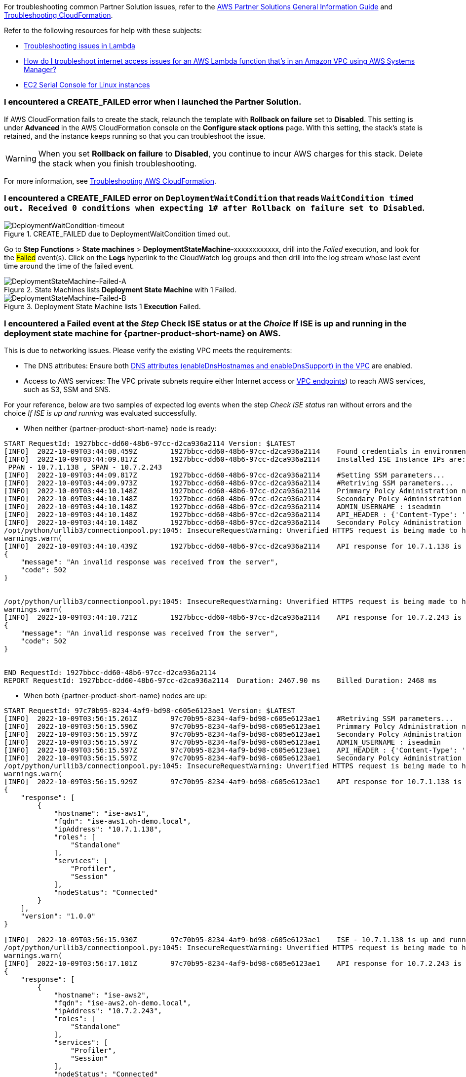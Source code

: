 //Add any unique troubleshooting steps here.

For troubleshooting common Partner Solution issues, refer to the https://fwd.aws/rA69w?[AWS Partner Solutions General Information Guide^] and https://docs.aws.amazon.com/AWSCloudFormation/latest/UserGuide/troubleshooting.html[Troubleshooting CloudFormation^].

Refer to the following resources for help with these subjects:

* https://docs.aws.amazon.com/lambda/latest/dg/lambda-troubleshooting.html[Troubleshooting issues in Lambda^]
* https://aws.amazon.com/premiumsupport/knowledge-center/ssm-troubleshoot-lambda-internet-access/[How do I troubleshoot internet access issues for an AWS Lambda function that's in an Amazon VPC using AWS Systems Manager?^]
* https://docs.aws.amazon.com/AWSEC2/latest/UserGuide/ec2-serial-console.html[EC2 Serial Console for Linux instances^]

=== I encountered a *CREATE_FAILED* error when I launched the Partner Solution.

If AWS CloudFormation fails to create the stack, relaunch the template with *Rollback on failure* set to *Disabled*. This setting is under *Advanced* in the AWS CloudFormation console on the *Configure stack options* page. With this setting, the stack’s state is retained, and the instance keeps running so that you can troubleshoot the issue.

// Customize this answer if needed. For example, if you’re deploying on Linux instances, either provide the location for log files on Linux or omit the final sentence. If the Quick Start has no EC2 instances, revise accordingly (something like "and the assets keep running").

WARNING: When you set *Rollback on failure* to *Disabled*, you continue to incur AWS charges for this stack. Delete the stack when you finish troubleshooting.

For more information, see https://docs.aws.amazon.com/AWSCloudFormation/latest/UserGuide/troubleshooting.html[Troubleshooting AWS CloudFormation^].

=== I encountered a *CREATE_FAILED* error on `DeploymentWaitCondition` that reads `WaitCondition timed out. Received 0 conditions when expecting 1# after Rollback on failure set to Disabled`.

[#DeploymentWaitCondition-timeout]
.CREATE_FAILED due to DeploymentWaitCondition timed out.
image::../docs/deployment_guide/images/DeploymentWaitCondition-timeout.png[DeploymentWaitCondition-timeout]

Go to *Step Functions* > *State machines* > *DeploymentStateMachine*-xxxxxxxxxxxx, drill into the _Failed_ execution, and look for the #Failed# event(s). Click on the *Logs* hyperlink to the CloudWatch log groups and then drill into the log stream whose last event time around the time of the failed event.

[#DeploymentStateMachine-Failed-A]
.State Machines lists *Deployment State Machine* with 1 Failed.
image::../docs/deployment_guide/images/DeploymentStateMachine-Failed-0.png[DeploymentStateMachine-Failed-A]

[#DeploymentStateMachine-Failed-B]
.Deployment State Machine lists 1 *Execution* Failed.
image::../docs/deployment_guide/images/DeploymentStateMachine-Failed-B.png[DeploymentStateMachine-Failed-B]

=== I encountered a *Failed* event at the _Step_ *Check ISE status* or at the _Choice_ *If ISE is up and running* in the deployment state machine for {partner-product-short-name} on AWS.

This is due to networking issues. Please verify the existing VPC meets the requirements:

* The DNS attributes: Ensure both https://docs.aws.amazon.com/vpc/latest/userguide/vpc-dns.html#vpc-dns-support[DNS attributes (enableDnsHostnames and enableDnsSupport) in the VPC^] are enabled.
* Access to AWS services: The VPC private subnets require either Internet access or https://docs.aws.amazon.com/vpc/latest/privatelink/what-is-privatelink.html[VPC endpoints^]) to reach AWS services, such as S3, SSM and SNS.

For your reference, below are two samples of expected log events when the step _Check ISE status_ ran without errors and the choice _If ISE is up and running_ was evaluated successfully.

* When neither {partner-product-short-name} node is ready:

[source.small,python]
----
START RequestId: 1927bbcc-dd60-48b6-97cc-d2ca936a2114 Version: $LATEST
[INFO]	2022-10-09T03:44:08.459Z	1927bbcc-dd60-48b6-97cc-d2ca936a2114	Found credentials in environment variables.
[INFO]	2022-10-09T03:44:09.817Z	1927bbcc-dd60-48b6-97cc-d2ca936a2114	Installed ISE Instance IPs are:
 PPAN - 10.7.1.138 , SPAN - 10.7.2.243
[INFO]	2022-10-09T03:44:09.817Z	1927bbcc-dd60-48b6-97cc-d2ca936a2114	#Setting SSM parameters...
[INFO]	2022-10-09T03:44:09.973Z	1927bbcc-dd60-48b6-97cc-d2ca936a2114	#Retriving SSM parameters...
[INFO]	2022-10-09T03:44:10.148Z	1927bbcc-dd60-48b6-97cc-d2ca936a2114	Primmary Polcy Administration node ip : 10.7.1.138
[INFO]	2022-10-09T03:44:10.148Z	1927bbcc-dd60-48b6-97cc-d2ca936a2114	Secondary Polcy Administration node ip : 10.7.2.243
[INFO]	2022-10-09T03:44:10.148Z	1927bbcc-dd60-48b6-97cc-d2ca936a2114	ADMIN_USERNAME : iseadmin
[INFO]	2022-10-09T03:44:10.148Z	1927bbcc-dd60-48b6-97cc-d2ca936a2114	API_HEADER : {'Content-Type': 'application/json', 'Accept': 'application/json'}
[INFO]	2022-10-09T03:44:10.148Z	1927bbcc-dd60-48b6-97cc-d2ca936a2114	Secondary Polcy Administration node fqdn : ise-aws2.oh-demo.local
/opt/python/urllib3/connectionpool.py:1045: InsecureRequestWarning: Unverified HTTPS request is being made to host '10.7.1.138'. Adding certificate verification is strongly advised. See: https://urllib3.readthedocs.io/en/1.26.x/advanced-usage.html#ssl-warnings
warnings.warn(
[INFO]	2022-10-09T03:44:10.439Z	1927bbcc-dd60-48b6-97cc-d2ca936a2114	API response for 10.7.1.138 is
{
    "message": "An invalid response was received from the server",
    "code": 502
}


/opt/python/urllib3/connectionpool.py:1045: InsecureRequestWarning: Unverified HTTPS request is being made to host '10.7.2.243'. Adding certificate verification is strongly advised. See: https://urllib3.readthedocs.io/en/1.26.x/advanced-usage.html#ssl-warnings
warnings.warn(
[INFO]	2022-10-09T03:44:10.721Z	1927bbcc-dd60-48b6-97cc-d2ca936a2114	API response for 10.7.2.243 is
{
    "message": "An invalid response was received from the server",
    "code": 502
}


END RequestId: 1927bbcc-dd60-48b6-97cc-d2ca936a2114
REPORT RequestId: 1927bbcc-dd60-48b6-97cc-d2ca936a2114	Duration: 2467.90 ms	Billed Duration: 2468 ms	Memory Size: 128 MB	Max Memory Used: 75 MB	Init Duration: 406.60 ms
----


* When both {partner-product-short-name} nodes are up:

[source.small,python]
----
START RequestId: 97c70b95-8234-4af9-bd98-c605e6123ae1 Version: $LATEST
[INFO]	2022-10-09T03:56:15.261Z	97c70b95-8234-4af9-bd98-c605e6123ae1	#Retriving SSM parameters...
[INFO]	2022-10-09T03:56:15.596Z	97c70b95-8234-4af9-bd98-c605e6123ae1	Primmary Polcy Administration node ip : 10.7.1.138
[INFO]	2022-10-09T03:56:15.597Z	97c70b95-8234-4af9-bd98-c605e6123ae1	Secondary Polcy Administration node ip : 10.7.2.243
[INFO]	2022-10-09T03:56:15.597Z	97c70b95-8234-4af9-bd98-c605e6123ae1	ADMIN_USERNAME : iseadmin
[INFO]	2022-10-09T03:56:15.597Z	97c70b95-8234-4af9-bd98-c605e6123ae1	API_HEADER : {'Content-Type': 'application/json', 'Accept': 'application/json'}
[INFO]	2022-10-09T03:56:15.597Z	97c70b95-8234-4af9-bd98-c605e6123ae1	Secondary Polcy Administration node fqdn : ise-aws2.oh-demo.local
/opt/python/urllib3/connectionpool.py:1045: InsecureRequestWarning: Unverified HTTPS request is being made to host '10.7.1.138'. Adding certificate verification is strongly advised. See: https://urllib3.readthedocs.io/en/1.26.x/advanced-usage.html#ssl-warnings
warnings.warn(
[INFO]	2022-10-09T03:56:15.929Z	97c70b95-8234-4af9-bd98-c605e6123ae1	API response for 10.7.1.138 is
{
    "response": [
        {
            "hostname": "ise-aws1",
            "fqdn": "ise-aws1.oh-demo.local",
            "ipAddress": "10.7.1.138",
            "roles": [
                "Standalone"
            ],
            "services": [
                "Profiler",
                "Session"
            ],
            "nodeStatus": "Connected"
        }
    ],
    "version": "1.0.0"
}

[INFO]	2022-10-09T03:56:15.930Z	97c70b95-8234-4af9-bd98-c605e6123ae1	ISE - 10.7.1.138 is up and running
/opt/python/urllib3/connectionpool.py:1045: InsecureRequestWarning: Unverified HTTPS request is being made to host '10.7.2.243'. Adding certificate verification is strongly advised. See: https://urllib3.readthedocs.io/en/1.26.x/advanced-usage.html#ssl-warnings
warnings.warn(
[INFO]	2022-10-09T03:56:17.101Z	97c70b95-8234-4af9-bd98-c605e6123ae1	API response for 10.7.2.243 is
{
    "response": [
        {
            "hostname": "ise-aws2",
            "fqdn": "ise-aws2.oh-demo.local",
            "ipAddress": "10.7.2.243",
            "roles": [
                "Standalone"
            ],
            "services": [
                "Profiler",
                "Session"
            ],
            "nodeStatus": "Connected"
        }
    ],
    "version": "1.0.0"
}

[INFO]	2022-10-09T03:56:17.101Z	97c70b95-8234-4af9-bd98-c605e6123ae1	ISE - 10.7.2.243 is up and running
END RequestId: 97c70b95-8234-4af9-bd98-c605e6123ae1
REPORT RequestId: 97c70b95-8234-4af9-bd98-c605e6123ae1	Duration: 1942.49 ms	Billed Duration: 1943 ms	Memory Size: 128 MB	Max Memory Used: 77 MB
----

